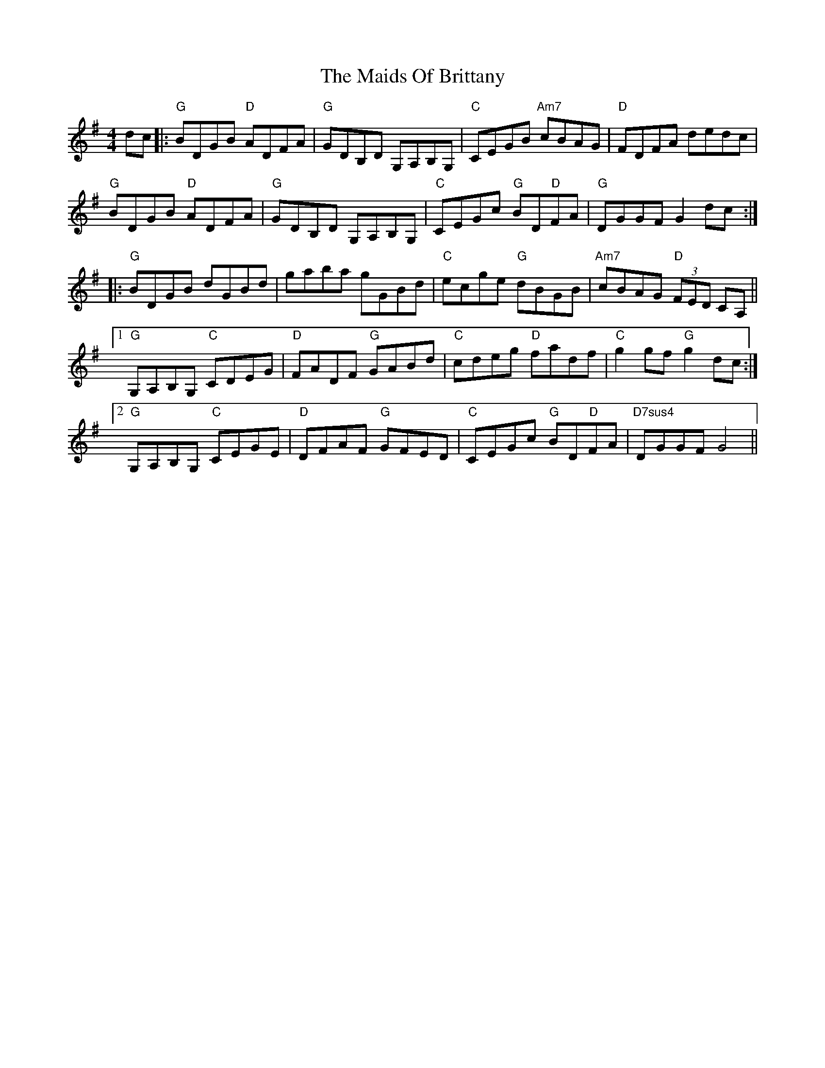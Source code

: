 X: 25060
T: Maids Of Brittany, The
R: reel
M: 4/4
K: Gmajor
dc|:"G"BDGB "D"ADFA|"G"GDB,D G,A,B,G,|"C"CEGB "Am7"cBAG|"D"FDFA dedc|
"G"BDGB "D"ADFA|"G"GDB,D G,A,B,G,|"C"CEGc "G"BD"D"FA|"G"DGGF G2 dc:|
|:"G"BDGB dGBd|gaba gGBd|"C"ecge "G"dBGB|"Am7"cBAG "D"(3FED CA,||
[1 "G"G,A,B,G, "C"CDEG|"D"FADF "G"GABd|"C"cdeg "D"fadf|"C"g2 gf "G"g2 dc:|
[2 "G"G,A,B,G, "C"CEGE|"D"DFAF "G"GFED|"C"CEGc "G"BD"D"FA|"D7sus4"DGGF G4||

